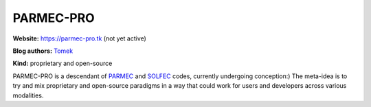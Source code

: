 .. _parmec-pro-index:

PARMEC-PRO
==========

**Website:** https://parmec-pro.tk (not yet active)

**Blog authors:** `Tomek <../blog/author/tomek.html>`_

**Kind:** proprietary and open-source

PARMEC-PRO is a descendant of `PARMEC <../parmec>`_ and `SOLFEC <../solfec>`_ codes, currently undergoing conception:)
The meta-idea is to try and mix proprietary and open-source paradigms in a way that could work for users and developers
across various modalities.
